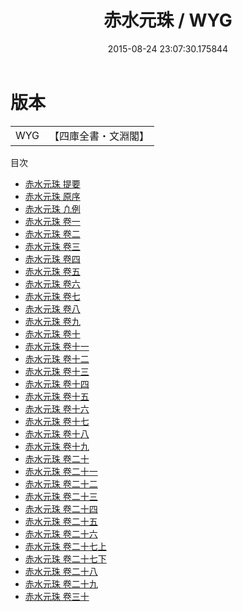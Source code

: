 #+TITLE: 赤水元珠 / WYG
#+DATE: 2015-08-24 23:07:30.175844
* 版本
 |       WYG|【四庫全書・文淵閣】|
目次
 - [[file:KR3e0076_000.txt::000-1a][赤水元珠 提要]]
 - [[file:KR3e0076_000.txt::000-3a][赤水元珠 原序]]
 - [[file:KR3e0076_000.txt::000-5a][赤水元珠 凢例]]
 - [[file:KR3e0076_001.txt::001-1a][赤水元珠 卷一]]
 - [[file:KR3e0076_002.txt::002-1a][赤水元珠 卷二]]
 - [[file:KR3e0076_003.txt::003-1a][赤水元珠 卷三]]
 - [[file:KR3e0076_004.txt::004-1a][赤水元珠 卷四]]
 - [[file:KR3e0076_005.txt::005-1a][赤水元珠 卷五]]
 - [[file:KR3e0076_006.txt::006-1a][赤水元珠 卷六]]
 - [[file:KR3e0076_007.txt::007-1a][赤水元珠 卷七]]
 - [[file:KR3e0076_008.txt::008-1a][赤水元珠 卷八]]
 - [[file:KR3e0076_009.txt::009-1a][赤水元珠 卷九]]
 - [[file:KR3e0076_010.txt::010-1a][赤水元珠 卷十]]
 - [[file:KR3e0076_011.txt::011-1a][赤水元珠 卷十一]]
 - [[file:KR3e0076_012.txt::012-1a][赤水元珠 卷十二]]
 - [[file:KR3e0076_013.txt::013-1a][赤水元珠 卷十三]]
 - [[file:KR3e0076_014.txt::014-1a][赤水元珠 卷十四]]
 - [[file:KR3e0076_015.txt::015-1a][赤水元珠 卷十五]]
 - [[file:KR3e0076_016.txt::016-1a][赤水元珠 卷十六]]
 - [[file:KR3e0076_017.txt::017-1a][赤水元珠 卷十七]]
 - [[file:KR3e0076_018.txt::018-1a][赤水元珠 卷十八]]
 - [[file:KR3e0076_019.txt::019-1a][赤水元珠 卷十九]]
 - [[file:KR3e0076_020.txt::020-1a][赤水元珠 卷二十]]
 - [[file:KR3e0076_021.txt::021-1a][赤水元珠 卷二十一]]
 - [[file:KR3e0076_022.txt::022-1a][赤水元珠 卷二十二]]
 - [[file:KR3e0076_023.txt::023-1a][赤水元珠 卷二十三]]
 - [[file:KR3e0076_024.txt::024-1a][赤水元珠 卷二十四]]
 - [[file:KR3e0076_025.txt::025-1a][赤水元珠 卷二十五]]
 - [[file:KR3e0076_026.txt::026-1a][赤水元珠 卷二十六]]
 - [[file:KR3e0076_027.txt::027-1a][赤水元珠 卷二十七上]]
 - [[file:KR3e0076_027.txt::027-80a][赤水元珠 卷二十七下]]
 - [[file:KR3e0076_028.txt::028-1a][赤水元珠 卷二十八]]
 - [[file:KR3e0076_029.txt::029-1a][赤水元珠 卷二十九]]
 - [[file:KR3e0076_030.txt::030-1a][赤水元珠 卷三十]]
